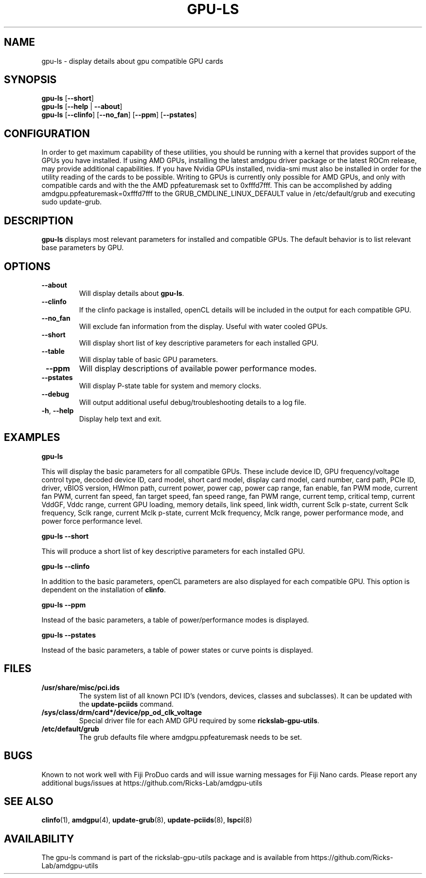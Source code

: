 .TH GPU\-LS 1 "June 2020" "rickslab-gpu-utils" "Ricks-Lab GPU Utilities"
.nh
.SH NAME
gpu-ls \- display details about gpu compatible GPU cards

.SH SYNOPSIS
.B gpu-ls
.RB [ \-\-short ]
.br
.B gpu-ls
.RB [ \-\-help " | " \-\-about "]"
.br
.B gpu-ls
.RB [ \-\-clinfo "] [" \-\-no_fan "] [" \-\-ppm "] [" \-\-pstates "]

.SH CONFIGURATION
In order to get maximum capability of these utilities, you should be running with a kernel that
provides support of the GPUs you have installed.  If using AMD GPUs, installing the latest amdgpu
driver package or the latest ROCm release, may provide additional capabilities. If you have Nvidia
GPUs installed, nvidia-smi must also be installed in order for the utility reading of the cards
to be possible.  Writing to GPUs is currently only possible for AMD GPUs, and only with compatible
cards and with the the AMD ppfeaturemask set to 0xfffd7fff. This can be accomplished by adding
amdgpu.ppfeaturemask=0xfffd7fff to the GRUB_CMDLINE_LINUX_DEFAULT value in
/etc/default/grub and executing sudo update-grub.

.SH DESCRIPTION
.B gpu-ls
displays most relevant parameters for installed and compatible GPUs.
The default behavior is to list relevant base parameters by GPU.

.SH OPTIONS
.TP
.BR " \-\-about"
Will display details about 
.B gpu-ls\fP.
.TP
.BR " \-\-clinfo"
If the clinfo package is installed, openCL details will be included in the output
for each compatible GPU.
.TP
.BR " \-\-no_fan"
Will exclude fan information from the display.  Useful with water cooled GPUs.
.TP
.BR " \-\-short"
Will display short list of key descriptive parameters for each installed GPU.
.TP
.BR " \-\-table"
Will display table of basic GPU parameters.
.TP
.BR " \-\-ppm"
Will display descriptions of available power performance modes.
.TP
.BR " \-\-pstates"
Will display P-state table for system and memory clocks.
.TP
.BR " \-\-debug"
Will output additional useful debug/troubleshooting details to a log file.
.TP
.BR \-h , " \-\-help"
Display help text and exit.

.SH "EXAMPLES"
.nf
.B gpu-ls

.fi
This will display the basic parameters for all compatible GPUs.  These include
device ID, GPU frequency/voltage control type, decoded device ID, card model, short card model,
display card model, card number, card path, PCIe ID, driver, vBIOS version, HWmon path, current power,
power cap, power cap range, fan enable, fan PWM mode, current fan PWM, current fan speed,
fan target speed, fan speed range, fan PWM range, current temp, critical temp, current VddGF,
Vddc range, current GPU loading, memory details, link speed, link width, current Sclk p-state,
current Sclk frequency, Sclk range, current Mclk p-state, current Mclk frequency,
Mclk range, power performance mode, and power force performance level.
.P
.B gpu-ls \-\-short

.fi
This will produce a short list of key descriptive parameters for each installed GPU.
.P
.B gpu-ls \-\-clinfo

.fi
In addition to the basic parameters, openCL parameters are also displayed for each compatible GPU.
This option is dependent on the installation of \fBclinfo\fR.
.P
.B gpu-ls \-\-ppm

.fi
Instead of the basic parameters, a table of power/performance modes is displayed.
.P
.B gpu-ls \-\-pstates

.fi
Instead of the basic parameters, a table of power states or curve points is displayed.
.P

.SH "FILES"
.PP
.TP
\fB/usr/share/misc/pci.ids\fR
The system list of all known PCI ID's (vendors, devices, classes and subclasses).
It can be updated with the \fBupdate-pciids\fR command.
.TP
\fB/sys/class/drm/card*/device/pp_od_clk_voltage\fR
Special driver file for each AMD GPU required by some \fBrickslab-gpu-utils\fR.
.TP
\fB/etc/default/grub\fR
The grub defaults file where amdgpu.ppfeaturemask needs to be set.

.SH BUGS
Known to not work well with Fiji ProDuo cards and will issue warning messages for Fiji Nano cards.
Please report any additional bugs/issues at https://github.com/Ricks-Lab/amdgpu-utils

.SH "SEE ALSO"
.BR clinfo (1),
.BR amdgpu (4),
.BR update-grub (8),
.BR update-pciids (8),
.BR lspci (8)

.SH AVAILABILITY
The gpu-ls command is part of the rickslab-gpu-utils package and is available from
https://github.com/Ricks-Lab/amdgpu-utils
